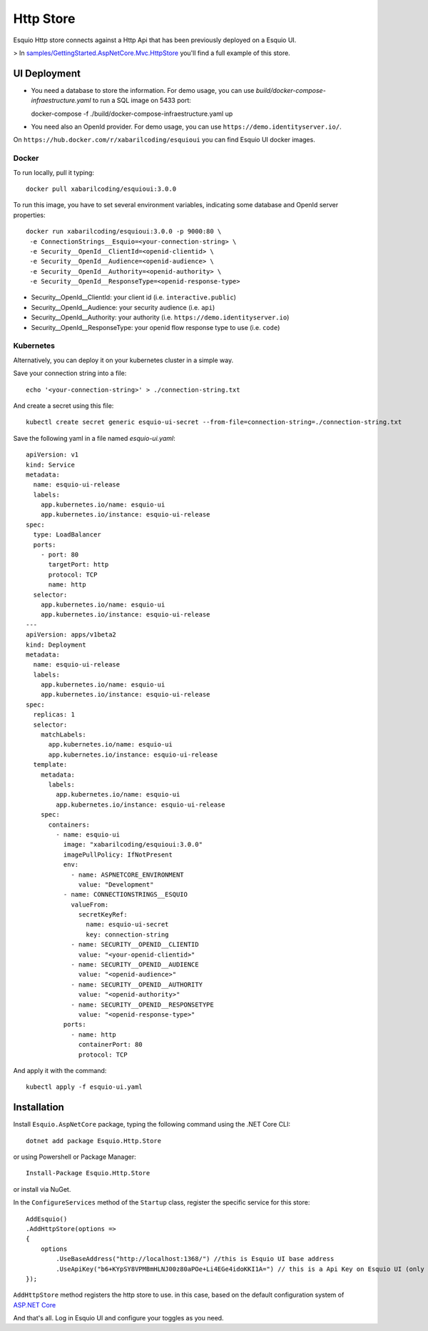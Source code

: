 Http Store
==========

Esquio Http store connects against a Http Api that has been previously deployed on a Esquio UI.

> In `samples/GettingStarted.AspNetCore.Mvc.HttpStore <https://github.com/Xabaril/Esquio/tree/master/samples/GettingStarted.AspNetCore.Mvc.HttpStore>`_ you'll find a full example of this store.

UI Deployment
-------------

* You need a database to store the information. For demo usage, you can use `build/docker-compose-infraestructure.yaml` to run a SQL image on 5433 port::

  docker-compose -f ./build/docker-compose-infraestructure.yaml up

* You need also an OpenId provider. For demo usage, you can use ``https://demo.identityserver.io/``.

On ``https://hub.docker.com/r/xabarilcoding/esquioui`` you can find Esquio UI docker images. 

Docker
^^^^^^

To run locally, pull it typing::

  docker pull xabarilcoding/esquioui:3.0.0

To run this image, you have to set several environment variables, indicating some database and OpenId server properties::

  docker run xabarilcoding/esquioui:3.0.0 -p 9000:80 \
   -e ConnectionStrings__Esquio=<your-connection-string> \
   -e Security__OpenId__ClientId=<openid-clientid> \
   -e Security__OpenId__Audience=<openid-audience> \
   -e Security__OpenId__Authority=<openid-authority> \
   -e Security__OpenId__ResponseType=<openid-response-type> 

* Security__OpenId__ClientId: your client id (i.e. ``interactive.public``)
* Security__OpenId__Audience: your security audience (i.e. ``api``)
* Security__OpenId__Authority: your authority (i.e. ``https://demo.identityserver.io``)
* Security__OpenId__ResponseType: your openid flow response type to use (i.e. ``code``) 

Kubernetes
^^^^^^^^^^

Alternatively, you can deploy it on your kubernetes cluster in a simple way. 

Save your connection string into a file::

  echo '<your-connection-string>' > ./connection-string.txt

And create a secret using this file::

  kubectl create secret generic esquio-ui-secret --from-file=connection-string=./connection-string.txt

Save the following yaml in a file named `esquio-ui.yaml`::

  apiVersion: v1
  kind: Service
  metadata:
    name: esquio-ui-release
    labels:
      app.kubernetes.io/name: esquio-ui
      app.kubernetes.io/instance: esquio-ui-release
  spec:
    type: LoadBalancer
    ports:
      - port: 80
        targetPort: http
        protocol: TCP
        name: http
    selector:
      app.kubernetes.io/name: esquio-ui
      app.kubernetes.io/instance: esquio-ui-release
  ---
  apiVersion: apps/v1beta2
  kind: Deployment
  metadata:
    name: esquio-ui-release
    labels:
      app.kubernetes.io/name: esquio-ui
      app.kubernetes.io/instance: esquio-ui-release
  spec:
    replicas: 1
    selector:
      matchLabels:
        app.kubernetes.io/name: esquio-ui
        app.kubernetes.io/instance: esquio-ui-release
    template:
      metadata:
        labels:
          app.kubernetes.io/name: esquio-ui
          app.kubernetes.io/instance: esquio-ui-release
      spec:
        containers:
          - name: esquio-ui
            image: "xabarilcoding/esquioui:3.0.0"
            imagePullPolicy: IfNotPresent
            env:
              - name: ASPNETCORE_ENVIRONMENT
                value: "Development"
            - name: CONNECTIONSTRINGS__ESQUIO
              valueFrom:
                secretKeyRef:
                  name: esquio-ui-secret
                  key: connection-string
              - name: SECURITY__OPENID__CLIENTID
                value: "<your-openid-clientid>"
              - name: SECURITY__OPENID__AUDIENCE
                value: "<openid-audience>"
              - name: SECURITY__OPENID__AUTHORITY
                value: "<openid-authority>"                 
              - name: SECURITY__OPENID__RESPONSETYPE
                value: "<openid-response-type>"                                            
            ports:
              - name: http
                containerPort: 80
                protocol: TCP

And apply it with the command::

  kubectl apply -f esquio-ui.yaml


Installation
-------------

Install ``Esquio.AspNetCore`` package, typing the following command using the .NET Core CLI::

        dotnet add package Esquio.Http.Store

or using Powershell or Package Manager::

        Install-Package Esquio.Http.Store

or install via NuGet.


In the ``ConfigureServices`` method of the ``Startup`` class, register the specific service for this store::

                AddEsquio()
                .AddHttpStore(options =>
                {
                    options
                        .UseBaseAddress("http://localhost:1368/") //this is Esquio UI base address
                        .UseApiKey("b6+KYpSY8VPMBmHLNJ00z80aPOe+Li4EGe4idoKKI1A=") // this is a Api Key on Esquio UI (only Reader permission is Required);
                });

``AddHttpStore`` method registers the http store to use. in this case, based on the default configuration system of `ASP.NET Core <https://docs.microsoft.com/en-us/aspnet/core/fundamentals/configuration/?view=aspnetcore-2.2>`_

And that's all. Log in Esquio UI and configure your toggles as you need.